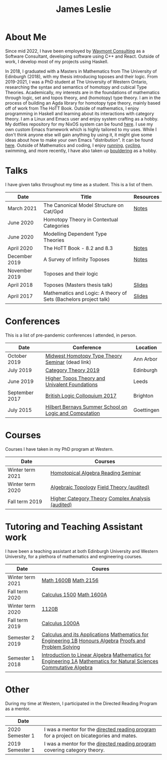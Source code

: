 #+title: James Leslie
# #+attr_html: :width 200px :class rounded-corners :align right
# [[file:./images/pic.jpg]]

# This is required as pandoc doesn't export the align property correctly
#+begin_export html
<p><img src="./images/pic.jpg" class="rounded-corners" align="right" width="200" /></p>
#+end_export
* About Me
Since mid 2022, I have been employed by [[https://waymont.com/][Waymont Consulting]] as a Software Consultant, developing software using C++ and React. Outside of work, I develop most of my projects using Haskell.

In 2018, I graduated with a Masters in Mathematics from The University of Edinburgh (2018), with my thesis introducing toposes and their logic. From 2019-2021, I was a PhD student at The University of Western Ontario, researching the syntax and semantics of homotopy and cubical Type Theories. Academically, my interests are in the foundations of mathematics through logic, set and topos theory, and (homotopy) type theory.
I am in the process of building an Agda library for homotopy type theory, mainly based off of work from The HoTT Book. Outside of mathematics, I enjoy programming in Haskell and learning about its interactions with category theory.
I am a Linux and Emacs user and enjoy system crafting as a hobby. My dotfiles repository for my NixOS system can be found [[https://github.com/jeslie0/.dotfiles][here]]. I use my own custom Emacs framework which is highly tailored to my uses. While I don't think anyone else will gain anything by using it, it might give some ideas about how to make your own Emacs "distribution". It can be found [[https://github.com/jeslie0/New-Emacs][here]].
Outside of Mathematics and coding, I enjoy [[file:images/running.jpg][running]], [[file:images/cycling.jpg][cycling]], swimming, and more recently, I have also taken up [[file:images/bouldering.jpeg][bouldering]] as a hobby.
* Talks
I have given talks throughout my time as a student. This is a list of them.
| Date          | Title                                                            | Resources |
|---------------+------------------------------------------------------------------+-----------|
| March 2021    | The Canonical Model Structure on Cat/Gpd                         | [[file:files/groupoid.pdf][Notes]]     |
| June 2020     | Homotopy Theory in Contextual Categories                         |           |
| June 2020     | Modelling Dependent Type Theories                                |           |
| April 2020    | The HoTT Book - 8.2 and 8.3                                      | [[file:files/Connectedness.pdf][Notes]]     |
| December 2019 | A Survey of Infinity Toposes                                     | [[file:files/Infinity_Toposes.pdf][Notes]]     |
| November 2019 | Toposes and their logic                                          |           |
| April 2018    | Toposes (Masters thesis talk)                                    | [[file:files/Toposes.pdf][Slides]]    |
| April 2017    | Mathematics and Logic: A theory of Sets (Bachelors project talk) | [[file:files/A_Theory_of_Sets.pdf][Slides]]    |
* Conferences
This is a list of pre-pandemic conferences I attended, in person.
| Date           | Conference                                             | Location   |
|----------------+--------------------------------------------------------+------------|
| October 2019   | [[http://math.lsa.umich.edu/~simoncho/mwhottseminar.html][Midwest Homotopy Type Theory Seminar]] (dead link)       | Ann Arbor  |
| July 2019      | [[http://conferences.inf.ed.ac.uk/ct2019/][Category Theory 2019]]                                   | Edinburgh  |
| June 2019      | [[https://conferences.leeds.ac.uk/httuf/][Higher Topos Theory and Univalent Foundations]]          | Leeds      |
| September 2017 | [[http://www.sussex.ac.uk/blc17/][British Logic Colloquium 2017]]                          | Brighton   |
| July 2015      | [[http://www.uni-goettingen.de/en/505718.html][Hilbert Bernays Summer School on Logic and Computation]] | Goettingen |
* Courses
Courses I have taken in my PhD program at Western.
| Date             | Courses                                           |
|------------------+---------------------------------------------------|
| Winter term 2021 | [[https://www.math.uwo.ca/faculty/kapulkin/seminars/homotopical_algebra.html][Homotopical Algebra Reading Seminar]]               |
| Winter term 2020 | [[https://www.math.uwo.ca/graduate/docs/2020-9052B-Pinsonnault.pdf][Algebraic Topology]] [[https://www.math.uwo.ca/faculty/dhillon/teaching/Galois2020.html][Field Theory (audited)]]         |
| Fall term 2019   | [[https://www.math.uwo.ca/faculty/kapulkin/courses/2019-9512A.html][Higher Category Theory]] [[https://owl.uwo.ca/access/content/group/70fc07a1-3d95-4958-9685-d21dfc05b684/outline.pdf][Complex Analysis (audited)]] |
* Tutoring and Teaching Assistant work
I have been a teaching assistant at both Edinburgh University and Western University, for a plethora of mathematics and engineering courses.
| Date             | Coures                                                                                                                                                |
|------------------+-------------------------------------------------------------------------------------------------------------------------------------------------------|
| Winter term 2021 | [[https://owl.uwo.ca/access/content/group/97e6db0a-c193-45ab-8151-c983f7a0a0ee/outline.pdf][Math 1600B]] [[https://www.math.uwo.ca/undergraduate/course_outlines_pdf/2021/2021-MATH-2156-Outline.pdf][Math 2156]]                                                                                                                                  |
| Fall term 2020   | [[https://owl.uwo.ca/access/content/group/1f8ab239-3bb7-43d0-807d-37d3e127229c/outline.pdf][Calculus 1500]]  [[https://owl.uwo.ca/access/content/group/bddc1e91-8e9d-476a-9c14-3f53b467905f/outline.html][Math 1600A]]                                                                                                                             |
| Winter term 2020 | [[https://www.math.uwo.ca/undergraduate/course_outlines_pdf/2019/2019-12-09-1120Boutline.pdf][1120B]]                                                                                                                                                 |
| Fall term 2019   | [[https://www.math.uwo.ca/undergraduate/course_outlines_pdf/2019/calc1000-outline-2019.pdf][Calculus 1000A]]                                                                                                                                        |
| Semester 2 2019  | [[http://www.drps.ed.ac.uk/18-19/dpt/cxmath08058.htm][Calculus and its Applications]] [[http://www.drps.ed.ac.uk/18-19/dpt/cxmath08075.htm][Mathematics for Engineering 1B]] [[http://www.drps.ed.ac.uk/18-19/dpt/cxmath10069.htm][Honours Algebra]] [[http://www.drps.ed.ac.uk/18-19/dpt/cxmath08059.htm][Proofs and Problem Solving]]                                               |
| Semester 1 2018  | [[http://www.drps.ed.ac.uk/18-19/dpt/cxmath08057.htm][Introduction to Linear Algebra]]           [[http://www.drps.ed.ac.uk/18-19/dpt/cxmath08074.htm][Mathematics for Engineering 1A]]  [[http://www.drps.ed.ac.uk/18-19/dpt/cxmath08072.htm][Mathematics for Natural Sciences]]                         [[http://www.drps.ed.ac.uk/18-19/dpt/cxmath10017.htm][Commutative Algebra]] |
* Other
During my time at Western, I participated in the Directed Reading Program as a mentor.
| Date            |                                                                                          |
|-----------------+------------------------------------------------------------------------------------------|
| 2020 Semester 1 | I was a mentor for the [[https://www.math.uwo.ca/undergraduate/directed_reading_program.html][directed reading program]] for a project on bicategories and mates. |
| 2019 Semester 1 | I was a mentor for the [[https://www.math.uwo.ca/undergraduate/directed_reading_program.html][directed reading program]] covering category theory.                |
